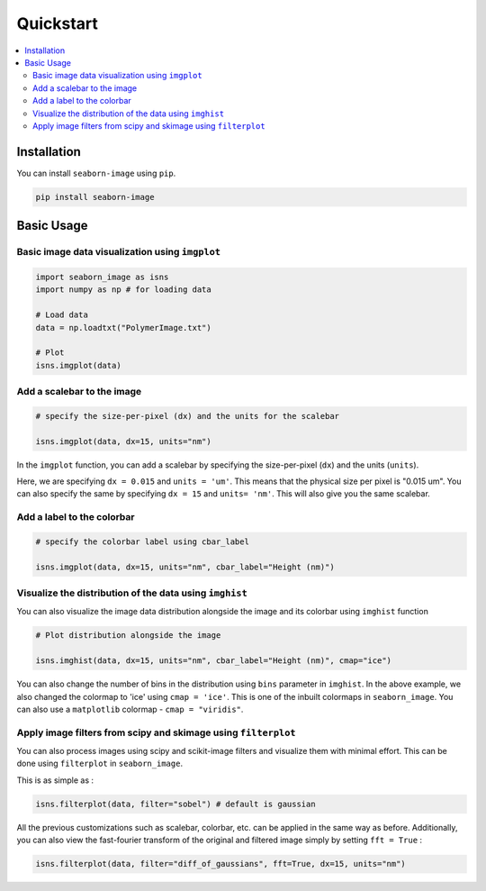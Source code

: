 ==========
Quickstart
==========

.. contents::
    :local:


Installation
------------

You can install ``seaborn-image`` using ``pip``.

.. code-block:: bash

    pip install seaborn-image


Basic Usage
-----------

Basic image data visualization using ``imgplot``
************************************************

.. code-block:: python

    import seaborn_image as isns
    import numpy as np # for loading data

    # Load data
    data = np.loadtxt("PolymerImage.txt")

    # Plot
    isns.imgplot(data)


Add a scalebar to the image
***************************

.. code-block:: python

    # specify the size-per-pixel (dx) and the units for the scalebar

    isns.imgplot(data, dx=15, units="nm")

In the ``imgplot`` function, you can add a scalebar by specifying
the size-per-pixel (``dx``) and the units (``units``).

Here, we are specifying ``dx = 0.015`` and ``units = 'um'``.
This means that the physical size per pixel is "0.015 um".
You can also specify the same by specifying ``dx = 15`` and ``units= 'nm'``.
This will also give you the same scalebar.

Add a label to the colorbar
***************************

.. code-block:: python

    # specify the colorbar label using cbar_label

    isns.imgplot(data, dx=15, units="nm", cbar_label="Height (nm)")

.. image:: ../examples/image_0.png
    :width: 400px
    :height: 360px


Visualize the distribution of the data using ``imghist``
********************************************************

You can also visualize the image data distribution alongside the image
and its colorbar using ``imghist`` function

.. code-block:: python

    # Plot distribution alongside the image

    isns.imghist(data, dx=15, units="nm", cbar_label="Height (nm)", cmap="ice")

.. image:: ../examples/image_5.png
    :width: 600px
    :height: 400px

You can also change the number of bins in the distribution using ``bins`` parameter
in ``imghist``. In the above example, we also changed the colormap to 'ice'
using ``cmap = 'ice'``. This is one of the inbuilt colormaps in ``seaborn_image``.
You can also use a ``matplotlib`` colormap - ``cmap = "viridis"``.


Apply image filters from scipy and skimage using ``filterplot``
***************************************************************

You can also process images using scipy and scikit-image filters
and visualize them with minimal effort. This can be done using ``filterplot``
in ``seaborn_image``.

This is as simple as :

.. code-block:: python

    isns.filterplot(data, filter="sobel") # default is gaussian

All the previous customizations such as scalebar, colorbar, etc.
can be applied in the same way as before. Additionally, you can also view the
fast-fourier transform of the original and filtered image simply by setting
``fft = True`` :

.. code-block:: python

    isns.filterplot(data, filter="diff_of_gaussians", fft=True, dx=15, units="nm")

.. image:: ../examples/image_4.png
    :width:  600px
    :height: 600px
